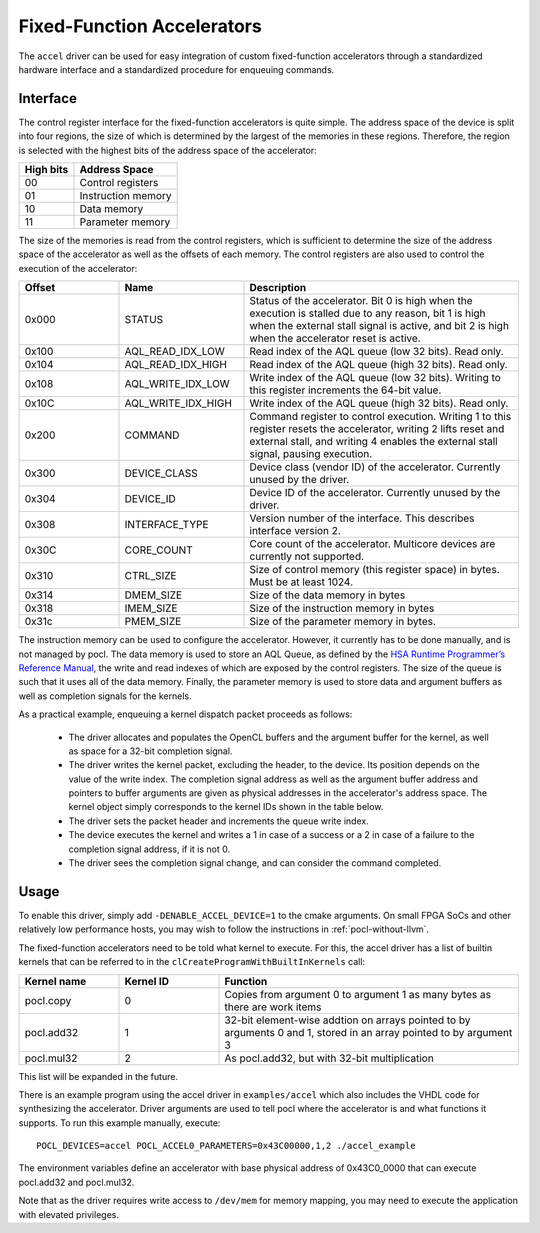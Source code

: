 ===========================
Fixed-Function Accelerators
===========================

The ``accel`` driver can be used for easy integration of custom fixed-function
accelerators through a standardized hardware interface and a standardized
procedure for enqueuing commands.


Interface
---------

The control register interface for the fixed-function accelerators is quite
simple. The address space of the device is split into four regions, the size of
which is determined by the largest of the memories in these regions.
Therefore, the region is selected with the highest bits of the address space of
the accelerator:

+-------------+--------------------+
| High bits   | Address Space      |
|             |                    |
+=============+====================+
| 00          | Control registers  |
+-------------+--------------------+
| 01          | Instruction memory |
+-------------+--------------------+
| 10          | Data memory        |
+-------------+--------------------+
| 11          | Parameter memory   |
+-------------+--------------------+

The size of the memories is read from the control registers, which is sufficient
to determine the size of the address space of the accelerator as well as the
offsets of each memory. The control registers are also used to control the
execution of the accelerator:

.. list-table::
  :widths: 20 25 55
  :header-rows: 1

  * - Offset
    - Name
    - Description
  * - 0x000
    - STATUS
    - Status of the accelerator. Bit 0 is high when the execution is stalled
      due to any reason, bit 1 is high when the external stall signal is active,
      and bit 2 is high when the accelerator reset is active.
  * - 0x100
    - AQL_READ_IDX_LOW
    - Read index of the AQL queue (low 32 bits). Read only.
  * - 0x104
    - AQL_READ_IDX_HIGH
    - Read index of the AQL queue (high 32 bits). Read only.
  * - 0x108
    - AQL_WRITE_IDX_LOW
    - Write index of the AQL queue (low 32 bits). Writing to this register
      increments the 64-bit value.
  * - 0x10C
    - AQL_WRITE_IDX_HIGH
    - Write index of the AQL queue (high 32 bits). Read only.
  * - 0x200
    - COMMAND
    - Command register to control execution. Writing 1 to this register resets
      the accelerator, writing 2 lifts reset and external stall, and writing 4
      enables the external stall signal, pausing execution.
  * - 0x300
    - DEVICE_CLASS
    - Device class (vendor ID) of the accelerator. Currently unused by the
      driver.
  * - 0x304
    - DEVICE_ID
    - Device ID of the accelerator. Currently unused by the driver.
  * - 0x308
    - INTERFACE_TYPE
    - Version number of the interface. This describes interface
      version 2.
  * - 0x30C
    - CORE_COUNT
    - Core count of the accelerator. Multicore devices are currently not
      supported.
  * - 0x310
    - CTRL_SIZE
    - Size of control memory (this register space) in bytes.
      Must be at least 1024.
  * - 0x314
    - DMEM_SIZE
    - Size of the data memory in bytes
  * - 0x318
    - IMEM_SIZE
    - Size of the instruction memory in bytes
  * - 0x31c
    - PMEM_SIZE
    - Size of the parameter memory in bytes.

The instruction memory can be used to configure the accelerator. However, it
currently has to be done manually, and is not managed by pocl. The data memory
is used to store an AQL Queue, as defined by the `HSA Runtime Programmer’s
Reference Manual <http://www.hsafoundation.com/standards/>`_, the write and read
indexes of which are exposed by the control registers. The size of the queue is
such that it uses all of the data memory. Finally, the parameter memory is used
to store data and argument buffers as well as completion signals for the
kernels.

As a practical example, enqueuing a kernel dispatch packet proceeds as follows:

  - The driver allocates and populates the OpenCL buffers and the argument
    buffer for the kernel, as well as space for a 32-bit completion signal.
  - The driver writes the kernel packet, excluding the header, to the device.
    Its position depends on the value of the write index. The completion signal
    address as well as the argument buffer address and pointers to buffer
    arguments are given as physical addresses in the accelerator's address
    space. The kernel object simply corresponds to the kernel IDs shown in the
    table below.
  - The driver sets the packet header and increments the queue write index.
  - The device executes the kernel and writes a 1 in case of a success or a 2
    in case of a failure to the completion signal address, if it is not 0.
  - The driver sees the completion signal change, and can consider the command
    completed.

Usage
-----

To enable this driver, simply add ``-DENABLE_ACCEL_DEVICE=1`` to the cmake
arguments. On small FPGA SoCs and other relatively low performance hosts, you
may wish to follow the instructions in :ref:`pocl-without-llvm`.

The fixed-function accelerators need to be told what kernel to execute. For
this, the accel driver has a list of builtin kernels that can be referred to
in the ``clCreateProgramWithBuiltInKernels`` call:

.. list-table::
  :widths: 20 20 60
  :header-rows: 1

  * - Kernel name
    - Kernel ID
    - Function
  * - pocl.copy
    - 0
    - Copies from argument 0 to argument 1 as many bytes as there are work items
  * - pocl.add32
    - 1
    - 32-bit element-wise addtion on arrays pointed to by arguments 0 and 1,
      stored in an array pointed to by argument 3
  * - pocl.mul32
    - 2
    - As pocl.add32, but with 32-bit multiplication

This list will be expanded in the future.

There is an example program using the accel driver in ``examples/accel`` which
also includes the VHDL code for synthesizing the accelerator. Driver arguments
are used to tell pocl where the accelerator is and what functions it supports.
To run this example manually, execute::

  POCL_DEVICES=accel POCL_ACCEL0_PARAMETERS=0x43C00000,1,2 ./accel_example

The environment variables define an accelerator with base physical address of
0x43C0_0000 that can execute pocl.add32 and pocl.mul32.

Note that as the driver requires write access to ``/dev/mem`` for memory
mapping, you may need to execute the application with elevated privileges.
